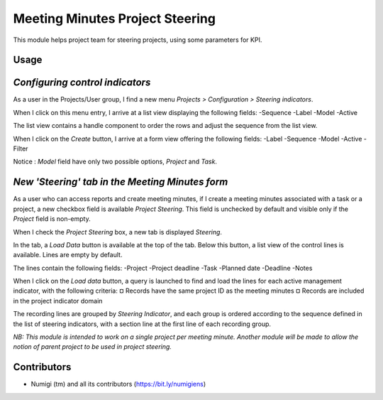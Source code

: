 Meeting Minutes Project Steering
================================
This module helps project team for steering projects, using some parameters for KPI.

Usage
-----
*Configuring control indicators*
--------------------------------
As a user in the Projects/User group, I find a new menu `Projects > Configuration > Steering indicators`.

.. image:: static/description/steering_indicators_menu.png

When I click on this menu entry, I arrive at a list view displaying the following fields:
-Sequence
-Label
-Model
-Active

The list view contains a handle component to order the rows and adjust the sequence from the list view.

.. image:: static/description/handle_to_order_sequence.png

When I click on the `Create` button, I arrive at a form view offering the following fields:
-Label
-Sequence
-Model
-Active
-Filter

Notice : `Model` field have only two possible options, `Project` and `Task`.

.. image:: static/description/steering_indicator_form.png

*New 'Steering' tab in the Meeting Minutes form*
------------------------------------------------

As a user who can access reports and create meeting minutes, if I create a meeting minutes associated with a task or a project,
a new checkbox field is available `Project Steering`.
This field is unchecked by default and visible only if the `Project` field is non-empty.

When I check the `Project Steering` box, a new tab is displayed `Steering`.

In the tab, a `Load Data` button is available at the top of the tab.
Below this button, a list view of the control lines is available. Lines are empty by default.

The lines contain the following fields:
-Project
-Project deadline
-Task
-Planned date
-Deadline
-Notes

When I click on the `Load data` button, a query is launched to find and load the lines for each active management indicator, with the following criteria:
¤ Records have the same project ID as the meeting minutes
¤ Records are included in the project indicator domain

The recording lines are grouped by `Steering Indicator`, and each group is ordered according to the sequence defined in the list of steering indicators, with a section line at the first line of each recording group.

.. image:: static/description/project_steering_data.png

*NB: This module is intended to work on a single project per meeting minute. 
Another module will be made to allow the notion of parent project to be used in project steering.*

Contributors
------------
* Numigi (tm) and all its contributors (https://bit.ly/numigiens)
